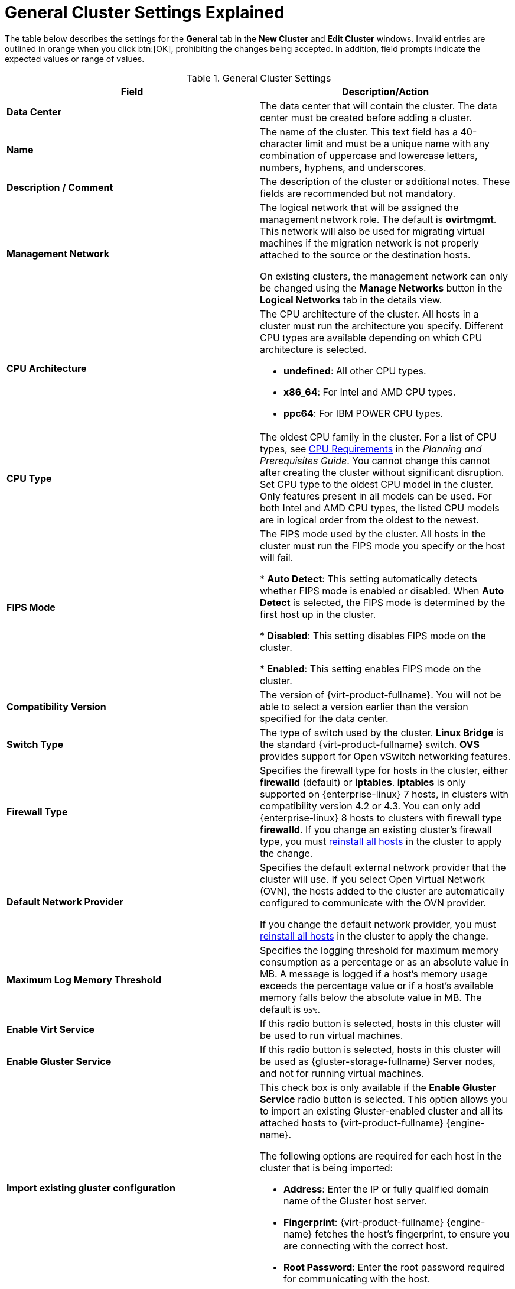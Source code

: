 :_content-type: REFERENCE
[id="Cluster_General_Settings_Explained"]
= General Cluster Settings Explained

The table below describes the settings for the *General* tab in the *New Cluster* and *Edit Cluster* windows. Invalid entries are outlined in orange when you click btn:[OK], prohibiting the changes being accepted. In addition, field prompts indicate the expected values or range of values.

[id="Cluster-Properties"]
.General Cluster Settings
[options="header"]
|===
|Field |Description/Action
|*Data Center* |The data center that will contain the cluster. The data center must be created before adding a cluster.
|*Name* |The name of the cluster. This text field has a 40-character limit and must be a unique name with any combination of uppercase and lowercase letters, numbers, hyphens, and underscores.
|*Description / Comment* |The description of the cluster or additional notes. These fields are recommended but not mandatory.
|*Management Network* |The logical network that will be assigned the management network role. The default is *ovirtmgmt*. This network will also be used for migrating virtual machines if the migration network is not properly attached to the source or the destination hosts.

On existing clusters, the management network can only be changed using the *Manage Networks* button in the *Logical Networks* tab in the details view.
|*CPU Architecture* a|The CPU architecture of the cluster. All hosts in a cluster must run the architecture you specify. Different CPU types are available depending on which CPU architecture is selected.

* *undefined*: All other CPU types.

* *x86_64*: For Intel and AMD CPU types.

* *ppc64*: For IBM POWER CPU types.

|*CPU Type* |The oldest CPU family in the cluster. For a list of CPU types, see link:{URL_downstream_virt_product_docs}planning_and_prerequisites_guide/index#CPU_Requirements_RHV_planning[CPU Requirements] in the _Planning and Prerequisites Guide_. You cannot change this cannot after creating the cluster without significant disruption. Set CPU type to the oldest CPU model in the cluster. Only features present in all models can be used. For both Intel and AMD CPU types, the listed CPU models are in logical order from the oldest to the newest.
|*FIPS Mode* |The FIPS mode used by the cluster. All hosts in the cluster must run the FIPS mode you specify or the host will fail.

* *Auto Detect*: This setting automatically detects whether FIPS mode is enabled or disabled. When *Auto Detect* is selected, the FIPS mode is determined by the first host up in the cluster.

* *Disabled*: This setting disables FIPS mode on the cluster.

* *Enabled*:  This setting enables FIPS mode on the cluster.

|*Compatibility Version* |The version of {virt-product-fullname}. You will not be able to select a version earlier than the version specified for the data center.
|*Switch Type* |The type of switch used by the cluster. *Linux Bridge* is the standard {virt-product-fullname} switch. *OVS* provides support for Open vSwitch networking features.
|*Firewall Type* |Specifies the firewall type for hosts in the cluster, either *firewalld* (default) or *iptables*.
*iptables* is only supported on {enterprise-linux} 7 hosts, in clusters with compatibility version 4.2 or 4.3. You can only add {enterprise-linux} 8 hosts to clusters with firewall type *firewalld*.
If you change an existing cluster's firewall type, you must xref:Reinstalling_Hosts_admin[reinstall all hosts] in the cluster to apply the change.
|*Default Network Provider* |Specifies the default external network provider that the cluster will use. If you select Open Virtual Network (OVN), the hosts added to the cluster are automatically  configured to communicate with the OVN provider.

If you change the default network provider, you must xref:Reinstalling_Hosts_admin[reinstall all hosts] in the cluster to apply the change.

|*Maximum Log Memory Threshold* |Specifies the logging threshold for maximum memory consumption as a percentage or as an absolute value in MB. A message is logged if a host's memory usage exceeds the percentage value or if a host's available memory falls below the absolute value in MB. The default is `95%`.
|*Enable Virt Service* |If this radio button is selected, hosts in this cluster will be used to run virtual machines.
|*Enable Gluster Service* |If this radio button is selected, hosts in this cluster will be used as {gluster-storage-fullname} Server nodes, and not for running virtual machines.
|*Import existing gluster configuration* a|This check box is only available if the *Enable Gluster Service* radio button is selected. This option allows you to import an existing Gluster-enabled cluster and all its attached hosts to {virt-product-fullname} {engine-name}.

The following options are required for each host in the cluster that is being imported:

* *Address*: Enter the IP or fully qualified domain name of the Gluster host server.

* *Fingerprint*: {virt-product-fullname} {engine-name} fetches the host's fingerprint, to ensure you are connecting with the correct host.

* *Root Password*: Enter the root password required for communicating with the host.

|*Enable to set VM maintenance reason* |If this check box is selected, an optional reason field will appear when a virtual machine in the cluster is shut down from the {engine-name}. This allows you to provide an explanation for the maintenance, which will appear in the logs and when the virtual machine is powered on again.
|*Enable to set Host maintenance reason* |If this check box is selected, an optional reason field will appear when a host in the cluster is moved into maintenance mode from the {engine-name}. This allows you to provide an explanation for the maintenance, which will appear in the logs and when the host is activated again.
|*Additional Random Number Generator source* |If the check box is selected, all hosts in the cluster have the additional random number generator device available. This enables passthrough of entropy from the random number generator device to virtual machines.
|===
